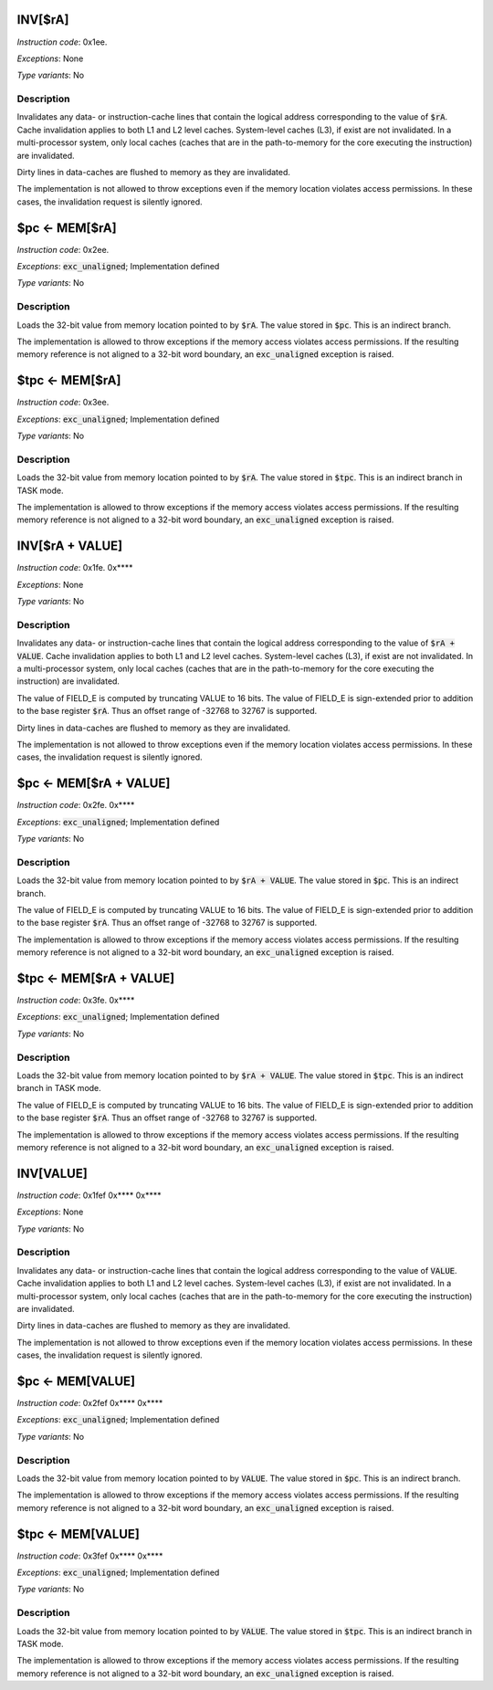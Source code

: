 
.. _inv_ra:

INV[$rA]
---------------------

*Instruction code*: 0x1ee.

*Exceptions*: None

*Type variants*: No

Description
~~~~~~~~~~~
Invalidates any data- or instruction-cache lines that contain the logical address corresponding to the value of :code:`$rA`. Cache invalidation applies to both L1 and L2 level caches. System-level caches (L3), if exist are not invalidated. In a multi-processor system, only local caches (caches that are in the path-to-memory for the core executing the instruction) are invalidated.

Dirty lines in data-caches are flushed to memory as they are invalidated.

The implementation is not allowed to throw exceptions even if the memory location violates access permissions. In these cases, the invalidation request is silently ignored.


.. _pc_eq_mem_ra:

$pc <- MEM[$rA]
---------------------------------------------

*Instruction code*: 0x2ee.

*Exceptions*: :code:`exc_unaligned`; Implementation defined

*Type variants*: No

Description
~~~~~~~~~~~
Loads the 32-bit value from memory location pointed to by :code:`$rA`. The value stored in :code:`$pc`. This is an indirect branch.

The implementation is allowed to throw exceptions if the memory access violates access permissions. If the resulting memory reference is not aligned to a 32-bit word boundary, an :code:`exc_unaligned` exception is raised.


.. _tpc_eq_mem_ra:

$tpc <- MEM[$rA]
---------------------------------------------

*Instruction code*: 0x3ee.


*Exceptions*: :code:`exc_unaligned`; Implementation defined

*Type variants*: No

Description
~~~~~~~~~~~
Loads the 32-bit value from memory location pointed to by :code:`$rA`. The value stored in :code:`$tpc`. This is an indirect branch in TASK mode.

The implementation is allowed to throw exceptions if the memory access violates access permissions. If the resulting memory reference is not aligned to a 32-bit word boundary, an :code:`exc_unaligned` exception is raised.









.. _inv_ra_plus_value:

INV[$rA + VALUE]
---------------------

*Instruction code*: 0x1fe. 0x****

*Exceptions*: None

*Type variants*: No

Description
~~~~~~~~~~~
Invalidates any data- or instruction-cache lines that contain the logical address corresponding to the value of :code:`$rA + VALUE`. Cache invalidation applies to both L1 and L2 level caches. System-level caches (L3), if exist are not invalidated. In a multi-processor system, only local caches (caches that are in the path-to-memory for the core executing the instruction) are invalidated.

The value of FIELD_E is computed by truncating VALUE to 16 bits. The value of FIELD_E is sign-extended prior to addition to the base register :code:`$rA`. Thus an offset range of -32768 to 32767 is supported.

Dirty lines in data-caches are flushed to memory as they are invalidated.

The implementation is not allowed to throw exceptions even if the memory location violates access permissions. In these cases, the invalidation request is silently ignored.


.. _pc_eq_mem_ra_plus_value:

$pc <- MEM[$rA + VALUE]
---------------------------------------------

*Instruction code*: 0x2fe. 0x****

*Exceptions*: :code:`exc_unaligned`; Implementation defined

*Type variants*: No

Description
~~~~~~~~~~~
Loads the 32-bit value from memory location pointed to by :code:`$rA + VALUE`. The value stored in :code:`$pc`. This is an indirect branch.

The value of FIELD_E is computed by truncating VALUE to 16 bits. The value of FIELD_E is sign-extended prior to addition to the base register :code:`$rA`. Thus an offset range of -32768 to 32767 is supported.

The implementation is allowed to throw exceptions if the memory access violates access permissions. If the resulting memory reference is not aligned to a 32-bit word boundary, an :code:`exc_unaligned` exception is raised.


.. _tpc_eq_mem_ra_plus_value:

$tpc <- MEM[$rA + VALUE]
---------------------------------------------

*Instruction code*: 0x3fe. 0x****

*Exceptions*: :code:`exc_unaligned`; Implementation defined

*Type variants*: No

Description
~~~~~~~~~~~
Loads the 32-bit value from memory location pointed to by :code:`$rA + VALUE`. The value stored in :code:`$tpc`. This is an indirect branch in TASK mode.

The value of FIELD_E is computed by truncating VALUE to 16 bits. The value of FIELD_E is sign-extended prior to addition to the base register :code:`$rA`. Thus an offset range of -32768 to 32767 is supported.

The implementation is allowed to throw exceptions if the memory access violates access permissions. If the resulting memory reference is not aligned to a 32-bit word boundary, an :code:`exc_unaligned` exception is raised.







.. _inv_value:

INV[VALUE]
---------------------

*Instruction code*: 0x1fef 0x**** 0x****

*Exceptions*: None

*Type variants*: No

Description
~~~~~~~~~~~
Invalidates any data- or instruction-cache lines that contain the logical address corresponding to the value of :code:`VALUE`. Cache invalidation applies to both L1 and L2 level caches. System-level caches (L3), if exist are not invalidated. In a multi-processor system, only local caches (caches that are in the path-to-memory for the core executing the instruction) are invalidated.

Dirty lines in data-caches are flushed to memory as they are invalidated.

The implementation is not allowed to throw exceptions even if the memory location violates access permissions. In these cases, the invalidation request is silently ignored.


.. _pc_eq_mem_value:

$pc <- MEM[VALUE]
---------------------------------------------

*Instruction code*: 0x2fef 0x**** 0x****

*Exceptions*: :code:`exc_unaligned`; Implementation defined

*Type variants*: No

Description
~~~~~~~~~~~
Loads the 32-bit value from memory location pointed to by :code:`VALUE`. The value stored in :code:`$pc`. This is an indirect branch.

The implementation is allowed to throw exceptions if the memory access violates access permissions. If the resulting memory reference is not aligned to a 32-bit word boundary, an :code:`exc_unaligned` exception is raised.


.. _tpc_eq_mem_value:

$tpc <- MEM[VALUE]
---------------------------------------------

*Instruction code*: 0x3fef 0x**** 0x****

*Exceptions*: :code:`exc_unaligned`; Implementation defined

*Type variants*: No

Description
~~~~~~~~~~~
Loads the 32-bit value from memory location pointed to by :code:`VALUE`. The value stored in :code:`$tpc`. This is an indirect branch in TASK mode.

The implementation is allowed to throw exceptions if the memory access violates access permissions. If the resulting memory reference is not aligned to a 32-bit word boundary, an :code:`exc_unaligned` exception is raised.



